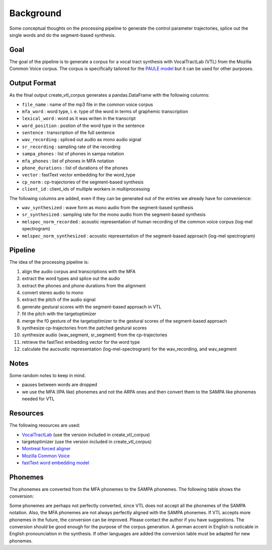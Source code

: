 ==========
Background
==========

Some conceptual thoughts on the processing pipeline to generate the control
parameter trajectories, splice out the single words and do the segment-based
synthesis.

Goal
====

The goal of the pipeline is to generate a corpus for a vocal tract synthesis with VocalTractLab (VTL) from the Mozilla Common Voice corpus. The corpus is specifically tailored
for the `PAULE model <https://github.com/quantling/paule>`__  but it can be used for other purposes.


Output Format
=============
As the final output create_vtl_corpus generates a pandas.DataFrame with the following columns:

* ``file_name`` : name of the mp3 file in the common voice corpus
* ``mfa_word`` : word type, i. e. type of the word in terms of graphemic transcription
* ``lexical_word`` : word as it was writen in the transcript
* ``word_position`` : postion of the word type in the sentence
* ``sentence`` : transcription of the full sentence
* ``wav_recording`` : spliced out audio as mono audio signal
* ``sr_recording`` : sampling rate of the recording
* ``sampa_phones`` : list of phones in sampa notation
* ``mfa_phones`` : list of phones in MFA notation
* ``phone_durations`` : list of durations of the phones
* ``vector`` : fastText vector embedding for the word_type
* ``cp_norm`` : cp-trajectories of the segment-based synthesis
* ``client_id`` : client_ids of multiple workers in multiprocessing

The following columns are added, even if they can be generated out of the entries we already have for convenience:

* ``wav_synthesized`` : wave form as mono audio from the segment-based synthesis
* ``sr_synthesized`` : sampling rate for the mono audio from the segment-based synthesis
* ``melspec_norm_recorded`` : acoustic representation of human recording of the common voice corpus (log-mel spectrogram)
* ``melspec_norm_synthesized`` : acoustic representation of the segment-based approach (log-mel spectrogram)


Pipeline
========
The idea of the processing pipeline is:

1. align the audio corpus and transcriptions with the MFA
2. extract the word types and splice out the audio
3. extract the phones and phone durations from the alignment
#. convert stereo audio to mono
#. extract the pitch of the audio signal
#. generate gestural scores with the segment-based approach in VTL
#. fit the pitch with the targetoptimizer
#. merge the f0 gesture of the targetoptimizer to the gestural scores of the
   segment-based approach
#. synthesize cp-trajectories from the patched gestural scores
#. synthesize audio (wav_segment, sr_segment) from the cp-trajectories
#. retrieve the fastText embedding vector for the word type
#. calculate the aucoustic representation (log-mel-spectrogram) for the wav_recording, and wav_segment


Notes
=====
Some random notes to keep in mind.

* pauses between words are dropped
* we use the MFA (IPA like) phonemes and not the ARPA ones and then convert them to the SAMPA like phonemes needed for VTL

Resources
=========
The following resources are used:

*  `VocalTractLab <https://vocaltractlab.de/>`__ (use the version included in create_vtl_corpus)
* targetoptimizer (use the version included in create_vtl_corpus)
* `Montreal forced aligner  <https://montreal-forced-aligner.readthedocs.io/en/latest/getting_started.html>`__
* `Mozilla Common Voice <https://commonvoice.mozilla.org/en>`__
* `fastText word embedding model <https://fasttext.cc/>`__


Phonemes 
========
The phonemes are converted from the MFA phonemes to the SAMPA phonemes. The following table shows the conversion:

.. csv-table:: Phoneme Conversion Table
   :file: phonemes.csv
   :widths: 50, 50
   :header-rows: 1


Some phonemes are perhaps not perfectly converted, since VTL does not accept all the phonemes of the SAMPA notation. Also, the MFA phonemes are not always perfectly aligned with the SAMPA phonemes.
If VTL accepts more phonemes in the future, the conversion can be improved. Please contact the author if you have suggestions.
The conversion should be good enough for the purpose of the corpus generation.
A german accent in English is  noticable in English pronounciation in the synthesis.
If other languages are added the conversion table must be adapted for new phonemes.
